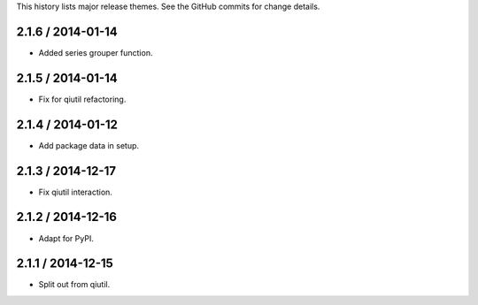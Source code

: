 This history lists major release themes. See the GitHub commits
for change details.

2.1.6 / 2014-01-14
------------------
* Added series grouper function.

2.1.5 / 2014-01-14
------------------
* Fix for qiutil refactoring.

2.1.4 / 2014-01-12
------------------
* Add package data in setup.

2.1.3 / 2014-12-17
------------------
* Fix qiutil interaction.

2.1.2 / 2014-12-16
------------------
* Adapt for PyPI.

2.1.1 / 2014-12-15
------------------
* Split out from qiutil.
